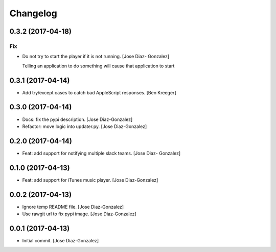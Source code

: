 Changelog
=========

0.3.2 (2017-04-18)
------------------

Fix
~~~

- Do not try to start the player if it is not running. [Jose Diaz-
  Gonzalez]

  Telling an application to do something will cause that application to start


0.3.1 (2017-04-14)
------------------

- Add try/except cases to catch bad AppleScript responses. [Ben Kreeger]

0.3.0 (2017-04-14)
------------------

- Docs: fix the pypi description. [Jose Diaz-Gonzalez]

- Refactor: move logic into updater.py. [Jose Diaz-Gonzalez]

0.2.0 (2017-04-14)
------------------

- Feat: add support for notifying multiple slack teams. [Jose Diaz-
  Gonzalez]

0.1.0 (2017-04-13)
------------------

- Feat: add support for iTunes music player. [Jose Diaz-Gonzalez]

0.0.2 (2017-04-13)
------------------

- Ignore temp README file. [Jose Diaz-Gonzalez]

- Use rawgit url to fix pypi image. [Jose Diaz-Gonzalez]

0.0.1 (2017-04-13)
------------------

- Initial commit. [Jose Diaz-Gonzalez]


